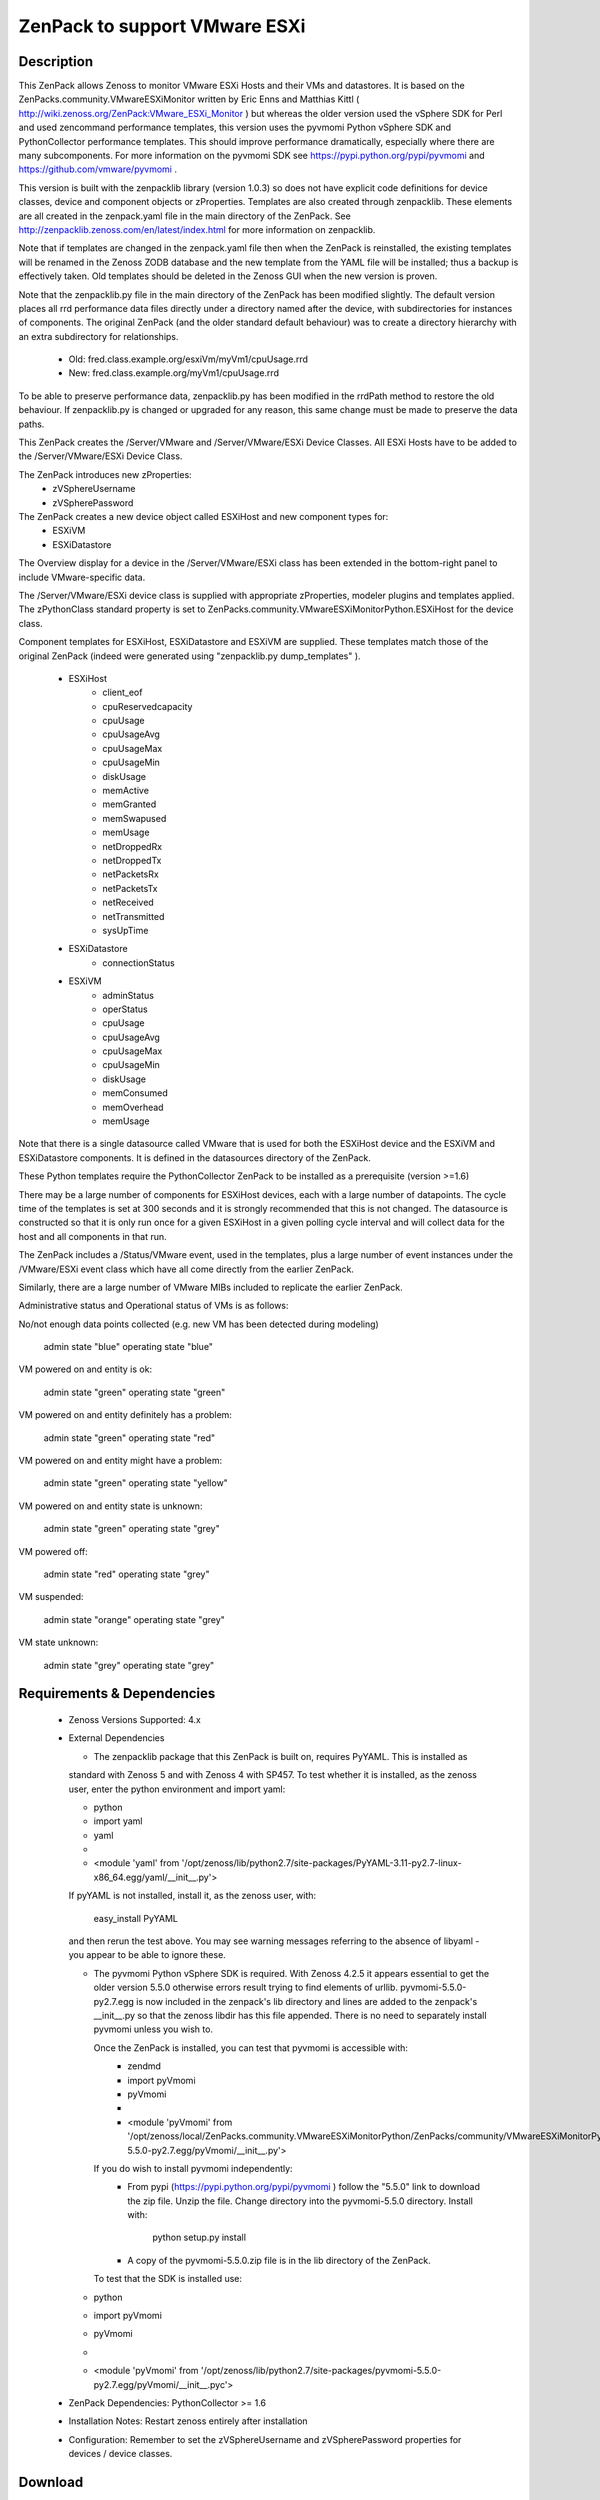 ==============================
ZenPack to support VMware ESXi
==============================

Description
===========
This ZenPack allows Zenoss to monitor VMware ESXi Hosts and their VMs and datastores.
It is based on the ZenPacks.community.VMwareESXiMonitor written by Eric Enns and 
Matthias Kittl ( http://wiki.zenoss.org/ZenPack:VMware_ESXi_Monitor ) but
whereas the older version used the vSphere SDK for Perl and used zencommand performance templates, this
version uses the pyvmomi Python vSphere SDK and PythonCollector performance templates.  This should 
improve performance dramatically, especially where there are many subcomponents. For more information
on the pyvmomi SDK see https://pypi.python.org/pypi/pyvmomi and https://github.com/vmware/pyvmomi .

This version is built with the zenpacklib library (version 1.0.3) so does not have explicit code definitions for
device classes, device and component objects or zProperties.  Templates are also created through zenpacklib.
These elements are all created in the zenpack.yaml file in the main directory of the ZenPack.
See http://zenpacklib.zenoss.com/en/latest/index.html for more information on zenpacklib.

Note that if templates are changed in the zenpack.yaml file then when the ZenPack is reinstalled, the
existing templates will be renamed in the Zenoss ZODB database and the new template from the YAML file
will be installed; thus a backup is effectively taken.  Old templates should be deleted in the Zenoss GUI
when the new version is proven.

Note that the zenpacklib.py file in the main directory of the ZenPack has been modified slightly.  The 
default version places all rrd performance data files directly under a directory named after the device,
with subdirectories for instances of components.
The original ZenPack (and the older standard default behaviour) was to create a directory hierarchy with
an extra subdirectory for relationships.
    * Old:      fred.class.example.org/esxiVm/myVm1/cpuUsage.rrd
    * New:      fred.class.example.org/myVm1/cpuUsage.rrd

To be able to preserve performance data, zenpacklib.py has been modified in the rrdPath method to 
restore the old behaviour.  If zenpacklib.py is changed or upgraded for any reason, this same change
must be made to preserve the data paths.


This ZenPack creates the /Server/VMware and /Server/VMware/ESXi Device Classes. All ESXi Hosts have 
to be added to the /Server/VMware/ESXi Device Class. 

The ZenPack introduces  new zProperties:
    * zVSphereUsername
    * zVSpherePassword

The ZenPack creates a new device object called ESXiHost and new component types for:
    * ESXiVM
    * ESXiDatastore


The Overview display for a device in the /Server/VMware/ESXi class has been extended in the
bottom-right panel to include VMware-specific data.

The /Server/VMware/ESXi device class is supplied with appropriate zProperties, modeler plugins  
and templates applied.  The zPythonClass standard property is set 
to ZenPacks.community.VMwareESXiMonitorPython.ESXiHost for the device class.

Component templates for ESXiHost, ESXiDatastore and ESXiVM  are supplied.  These templates match
those of the original ZenPack (indeed were generated using "zenpacklib.py dump_templates" ).
    * ESXiHost
        * client_eof
        * cpuReservedcapacity
        * cpuUsage
        * cpuUsageAvg
        * cpuUsageMax
        * cpuUsageMin
        * diskUsage
        * memActive
        * memGranted
        * memSwapused
        * memUsage
        * netDroppedRx
        * netDroppedTx
        * netPacketsRx
        * netPacketsTx
        * netReceived
        * netTransmitted
        * sysUpTime

    * ESXiDatastore
        * connectionStatus
        
    * ESXiVM
        * adminStatus
        * operStatus
        * cpuUsage
        * cpuUsageAvg
        * cpuUsageMax
        * cpuUsageMin
        * diskUsage
        * memConsumed
        * memOverhead
        * memUsage


Note that there is a single datasource called VMware that is used for both the ESXiHost device
and the ESXiVM and ESXiDatastore components.  It is defined in the datasources directory of the
ZenPack.

These Python templates require the PythonCollector ZenPack to be installed as a 
prerequisite (version >=1.6)

There may be a large number of components for ESXiHost devices, each with a large number of
datapoints.  The cycle time of the templates is set at 300 seconds and it is strongly recommended
that this is not changed. The datasource is constructed so that it is only run once for a given ESXiHost
in a given polling cycle interval and will collect data for the host and all components in that run.

The ZenPack includes a /Status/VMware event, used in the templates, plus a large number of event instances 
under the /VMware/ESXi event class which have all come directly from the earlier ZenPack.

Similarly, there are a large number of VMware MIBs included to replicate the earlier ZenPack.

Administrative status and Operational status of VMs is as follows:

No/not enough data points collected (e.g. new VM has been detected during modeling)

    admin state "blue"
    operating state "blue"

VM powered on and entity is ok:

    admin state "green"
    operating state "green"

VM powered on and entity definitely has a problem:

    admin state "green"
    operating state "red"

VM powered on and entity might have a problem:

    admin state "green"
    operating state "yellow"

VM powered on and entity state is unknown:

    admin state "green"
    operating state "grey"

VM powered off:

    admin state "red"
    operating state "grey"

VM suspended:

    admin state "orange"
    operating state "grey"

VM state unknown:

    admin state "grey"
    operating state "grey"



Requirements & Dependencies
===========================

    * Zenoss Versions Supported:  4.x
    * External Dependencies 

      * The zenpacklib package that this ZenPack is built on, requires PyYAML.  This is installed as 
      standard with Zenoss 5 and with Zenoss 4 with SP457.  To test whether it is installed, as
      the zenoss user, enter the python environment and import yaml:

      *  python
      *  import yaml
      *  yaml
      *   
      *  <module 'yaml' from '/opt/zenoss/lib/python2.7/site-packages/PyYAML-3.11-py2.7-linux-x86_64.egg/yaml/__init__.py'>

      If pyYAML is not installed, install it, as the zenoss user, with:

        easy_install PyYAML

      and then rerun the test above. You may see warning messages referring to the absence of libyaml - you 
      appear to be able to ignore these.


      * The pyvmomi Python vSphere SDK is required. With Zenoss 4.2.5 it appears
        essential to get the older version 5.5.0 otherwise errors result trying to find elements of urllib.
        pyvmomi-5.5.0-py2.7.egg is now included in the zenpack's lib directory and lines are added to the zenpack's
        __init__.py so that the zenoss libdir has this file appended.  There is no need to separately install
        pyvmomi unless you wish to.

        Once the ZenPack is installed, you can test that pyvmomi is accessible with:
          * zendmd
          *  import pyVmomi
          *  pyVmomi
          *   
          * <module 'pyVmomi' from '/opt/zenoss/local/ZenPacks.community.VMwareESXiMonitorPython/ZenPacks/community/VMwareESXiMonitorPython/lib/pyvmomi-5.5.0-py2.7.egg/pyVmomi/__init__.py'>


        If you do wish to install pyvmomi independently:
          * From pypi (https://pypi.python.org/pypi/pyvmomi ) follow the "5.5.0" link to download the
            zip file.  Unzip the file. Change directory into the pyvmomi-5.5.0 directory.  Install with:

                python setup.py install

          * A copy of the pyvmomi-5.5.0.zip file is in the lib directory of the ZenPack.        
        
        To test that the SDK is installed use:
      *  python
      *  import pyVmomi
      *  pyVmomi
      *   
      *  <module 'pyVmomi' from '/opt/zenoss/lib/python2.7/site-packages/pyvmomi-5.5.0-py2.7.egg/pyVmomi/__init__.pyc'>


    * ZenPack Dependencies: PythonCollector >= 1.6
    * Installation Notes: Restart zenoss entirely after installation
    * Configuration: Remember to set the zVSphereUsername and zVSpherePassword properties for devices / device classes.



Download
========
Download the appropriate package for your Zenoss version from the list
below.

* Zenoss 4.0+ `Latest Package for Python 2.7`_

ZenPack installation
======================

This ZenPack can be installed from the .egg file using either the GUI or the
zenpack command line. To install in development mode, from github - 
https://github.com/jcurry/ZenPacks.community.VMwareESXiMonitorPython  use the "Download ZIP" button
(on the right) to download a tgz file and unpack it to a local directory, say,
$ZENHOME/local.  Install from $ZENHOME/local with:

zenpack --link --install ZenPacks.community.VMwareESXiMonitorPython

Restart zenoss after installation.

Note that when removing this ZenPack you get the following error message:

    WARNING:zen.zenpacklib:Unable to remove DeviceClass Server/VMware/ESXi (not found)

This message appears to be benign and the /Server/VMware/ESXi IS removed.


Device Support
==============

The ZenPack has only been tested so far with Zenoss 4.2.5 with SUP 203 and SUP 457.


Upgrading from ZenPacks.community.VMwareESXiMonitor to this ZenPack ( ZenPacks.community.VMwareESXiMonitorPython )
=================================================================================================================

The upgrade should first be tested in a development environment.

Existing devices will be moved to a temporary device class.  
NOTE: Any existing local templates created for ESXi devices or their components WILL BE LOST.


* Backup the entire system
* Perform a zenbackup
* Move all devices under existing /Server/VMware/ESXi device class to a temporary device class.  /Ping   may be 
  appropriate if it currently has no devices in it.  Or create a new subclass under /Ping.
* Remove the old ZenPack
   * zenpack --remove ZenPacks.community.VMwareESXiMonitor  
* Completely restart Zenoss
* Ensure the PythonCollector ZenPack is at at least version 1.6  
* Check whether PyYAML is installed.  If not, install it.  See notes above.
* Install pyvmomi if required as an independent package; not actually necessary for the ZenPack to work - see notes above.
* Install new ZenPack
* Completely restart Zenoss
* Set zVSphereUsername / zVSpherePassword in device / device classes  
* Move initial test device back from /Ping to new /Server/VMware/ESXi
* Model this device and check components are correct
* Check that performance data is appearing in the correct directories and that graphs are correct.  

Change History
==============
* 3.0.0
   * Initial Release - version chosen as major version update from original VMwareESXiMonitor ZenPack
* 3.0.1
   * With Matthias improvements to datasource, /VMware Reports included in objects.xml, status renderer corrected,
     performanceSource and instance attributes of datasource removed, modelers moved from cmd subdirectory to python
     subdirectory, esxiHostName attribute removed from ESXiHost device object.
* 3.0.2
   * Various tidying up of datasource. Include pyvmomi-5.5.0-py2.7.egg in lib directory and __init__.py modified
     so libdir includes these pyvmomi libraries.


Screenshots
===========

See the screenshots directory.


.. External References Below. Nothing Below This Line Should Be Rendered

.. _Latest Package for Python 2.7: https://github.com/jcurry/ZenPacks.community.VMwareESXiMonitorPython/blob/master/dist/ZenPacks.community.VMwareESXiMonitorPython-3.0.2-py2.7.egg?raw=true


Acknowledgements
================

This ZenPack is an update to the excellent ZenPack developed by Eric Enns and
Matthias Kittl.



